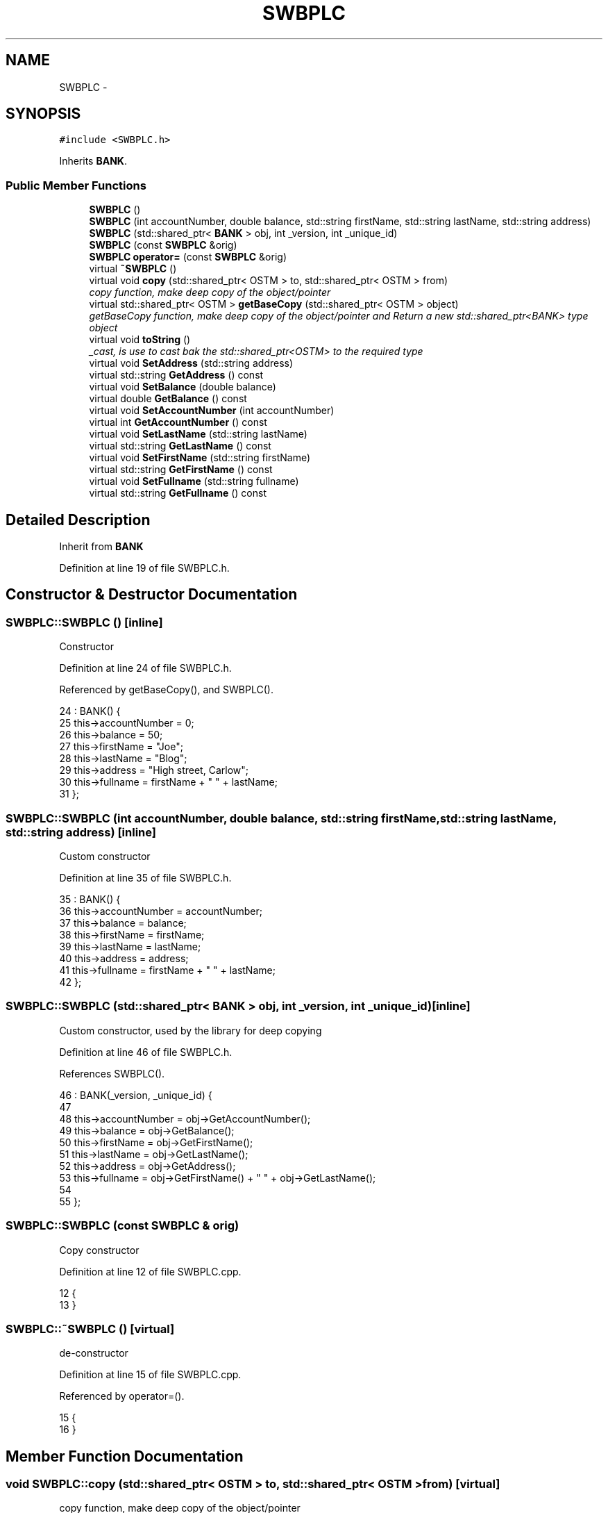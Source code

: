 .TH "SWBPLC" 3 "Wed Mar 7 2018" "C++ Software Transactional memory" \" -*- nroff -*-
.ad l
.nh
.SH NAME
SWBPLC \- 
.SH SYNOPSIS
.br
.PP
.PP
\fC#include <SWBPLC\&.h>\fP
.PP
Inherits \fBBANK\fP\&.
.SS "Public Member Functions"

.in +1c
.ti -1c
.RI "\fBSWBPLC\fP ()"
.br
.ti -1c
.RI "\fBSWBPLC\fP (int accountNumber, double balance, std::string firstName, std::string lastName, std::string address)"
.br
.ti -1c
.RI "\fBSWBPLC\fP (std::shared_ptr< \fBBANK\fP > obj, int _version, int _unique_id)"
.br
.ti -1c
.RI "\fBSWBPLC\fP (const \fBSWBPLC\fP &orig)"
.br
.ti -1c
.RI "\fBSWBPLC\fP \fBoperator=\fP (const \fBSWBPLC\fP &orig)"
.br
.ti -1c
.RI "virtual \fB~SWBPLC\fP ()"
.br
.ti -1c
.RI "virtual void \fBcopy\fP (std::shared_ptr< OSTM > to, std::shared_ptr< OSTM > from)"
.br
.RI "\fIcopy function, make deep copy of the object/pointer \fP"
.ti -1c
.RI "virtual std::shared_ptr< OSTM > \fBgetBaseCopy\fP (std::shared_ptr< OSTM > object)"
.br
.RI "\fIgetBaseCopy function, make deep copy of the object/pointer and Return a new std::shared_ptr<BANK> type object \fP"
.ti -1c
.RI "virtual void \fBtoString\fP ()"
.br
.RI "\fI_cast, is use to cast bak the std::shared_ptr<OSTM> to the required type \fP"
.ti -1c
.RI "virtual void \fBSetAddress\fP (std::string address)"
.br
.ti -1c
.RI "virtual std::string \fBGetAddress\fP () const "
.br
.ti -1c
.RI "virtual void \fBSetBalance\fP (double balance)"
.br
.ti -1c
.RI "virtual double \fBGetBalance\fP () const "
.br
.ti -1c
.RI "virtual void \fBSetAccountNumber\fP (int accountNumber)"
.br
.ti -1c
.RI "virtual int \fBGetAccountNumber\fP () const "
.br
.ti -1c
.RI "virtual void \fBSetLastName\fP (std::string lastName)"
.br
.ti -1c
.RI "virtual std::string \fBGetLastName\fP () const "
.br
.ti -1c
.RI "virtual void \fBSetFirstName\fP (std::string firstName)"
.br
.ti -1c
.RI "virtual std::string \fBGetFirstName\fP () const "
.br
.ti -1c
.RI "virtual void \fBSetFullname\fP (std::string fullname)"
.br
.ti -1c
.RI "virtual std::string \fBGetFullname\fP () const "
.br
.in -1c
.SH "Detailed Description"
.PP 
Inherit from \fBBANK\fP 
.PP
Definition at line 19 of file SWBPLC\&.h\&.
.SH "Constructor & Destructor Documentation"
.PP 
.SS "SWBPLC::SWBPLC ()\fC [inline]\fP"
Constructor 
.PP
Definition at line 24 of file SWBPLC\&.h\&.
.PP
Referenced by getBaseCopy(), and SWBPLC()\&.
.PP
.nf
24              : BANK() {
25         this->accountNumber = 0;
26         this->balance = 50;
27         this->firstName = "Joe";
28         this->lastName = "Blog";
29         this->address = "High street, Carlow";
30         this->fullname = firstName + " " + lastName;
31     };
.fi
.SS "SWBPLC::SWBPLC (int accountNumber, double balance, std::string firstName, std::string lastName, std::string address)\fC [inline]\fP"
Custom constructor 
.PP
Definition at line 35 of file SWBPLC\&.h\&.
.PP
.nf
35                                                                                                           : BANK() {
36         this->accountNumber = accountNumber;
37         this->balance = balance;
38         this->firstName = firstName;
39         this->lastName = lastName;
40         this->address = address;
41         this->fullname = firstName + " " + lastName;
42     };
.fi
.SS "SWBPLC::SWBPLC (std::shared_ptr< \fBBANK\fP > obj, int _version, int _unique_id)\fC [inline]\fP"
Custom constructor, used by the library for deep copying 
.PP
Definition at line 46 of file SWBPLC\&.h\&.
.PP
References SWBPLC()\&.
.PP
.nf
46                                                                   : BANK(_version, _unique_id) {
47 
48         this->accountNumber = obj->GetAccountNumber();
49         this->balance = obj->GetBalance();
50         this->firstName = obj->GetFirstName();
51         this->lastName = obj->GetLastName();
52         this->address = obj->GetAddress();
53         this->fullname = obj->GetFirstName() + " " + obj->GetLastName();
54         
55     };
.fi
.SS "SWBPLC::SWBPLC (const \fBSWBPLC\fP & orig)"
Copy constructor 
.PP
Definition at line 12 of file SWBPLC\&.cpp\&.
.PP
.nf
12                                  {
13 }
.fi
.SS "SWBPLC::~SWBPLC ()\fC [virtual]\fP"
de-constructor 
.PP
Definition at line 15 of file SWBPLC\&.cpp\&.
.PP
Referenced by operator=()\&.
.PP
.nf
15                 {
16 }
.fi
.SH "Member Function Documentation"
.PP 
.SS "void SWBPLC::copy (std::shared_ptr< OSTM > to, std::shared_ptr< OSTM > from)\fC [virtual]\fP"

.PP
copy function, make deep copy of the object/pointer 
.PP
\fBParameters:\fP
.RS 4
\fIobjTO\fP is a std::shared_ptr<BANK> type object casted back from std::shared_ptr<OSTM> 
.br
\fIobjFROM\fP is a std::shared_ptr<BANK> type object casted back from std::shared_ptr<OSTM> 
.RE
.PP

.PP
Definition at line 34 of file SWBPLC\&.cpp\&.
.PP
References SetAccountNumber()\&.
.PP
Referenced by operator=()\&.
.PP
.nf
34                                                                  {
35 
36     std::shared_ptr<SWBPLC> objTO = std::dynamic_pointer_cast<SWBPLC>(to);
37     std::shared_ptr<SWBPLC> objFROM = std::dynamic_pointer_cast<SWBPLC>(from);
38     objTO->Set_Unique_ID(objFROM->Get_Unique_ID());
39     objTO->Set_Version(objFROM->Get_Version());
40     objTO->SetAccountNumber(objFROM->GetAccountNumber());
41     objTO->SetBalance(objFROM->GetBalance());
42 
43     
44 }
.fi
.SS "int SWBPLC::GetAccountNumber () const\fC [virtual]\fP"

.PP
Implements \fBBANK\fP\&.
.PP
Definition at line 80 of file SWBPLC\&.cpp\&.
.PP
Referenced by operator=(), and toString()\&.
.PP
.nf
80                                    {
81     return accountNumber;
82 }
.fi
.SS "std::string SWBPLC::GetAddress () const\fC [virtual]\fP"

.PP
Implements \fBBANK\fP\&.
.PP
Definition at line 64 of file SWBPLC\&.cpp\&.
.PP
Referenced by operator=()\&.
.PP
.nf
64                                    {
65     return address;
66 }
.fi
.SS "double SWBPLC::GetBalance () const\fC [virtual]\fP"

.PP
Implements \fBBANK\fP\&.
.PP
Definition at line 72 of file SWBPLC\&.cpp\&.
.PP
Referenced by operator=(), and toString()\&.
.PP
.nf
72                                 {
73     return balance;
74 }
.fi
.SS "std::shared_ptr< OSTM > SWBPLC::getBaseCopy (std::shared_ptr< OSTM > object)\fC [virtual]\fP"

.PP
getBaseCopy function, make deep copy of the object/pointer and Return a new std::shared_ptr<BANK> type object 
.PP
\fBParameters:\fP
.RS 4
\fIobjTO\fP is a \fBBANK\fP type pointer for casting 
.br
\fIobj\fP is a std::shared_ptr<BANK> return type 
.RE
.PP

.PP
Definition at line 22 of file SWBPLC\&.cpp\&.
.PP
References SWBPLC()\&.
.PP
Referenced by operator=()\&.
.PP
.nf
23 {
24     std::shared_ptr<BANK> objTO = std::dynamic_pointer_cast<BANK>(object);
25     std::shared_ptr<BANK> obj(new SWBPLC(objTO,object->Get_Version(),object->Get_Unique_ID())); 
26     std::shared_ptr<OSTM> ostm_obj = std::dynamic_pointer_cast<OSTM>(obj);                                  
27     return ostm_obj;
28 }
.fi
.SS "std::string SWBPLC::GetFirstName () const\fC [virtual]\fP"

.PP
Implements \fBBANK\fP\&.
.PP
Definition at line 96 of file SWBPLC\&.cpp\&.
.PP
Referenced by operator=(), and toString()\&.
.PP
.nf
96                                      {
97     return firstName;
98 }
.fi
.SS "std::string SWBPLC::GetFullname () const\fC [virtual]\fP"

.PP
Implements \fBBANK\fP\&.
.PP
Definition at line 104 of file SWBPLC\&.cpp\&.
.PP
Referenced by operator=()\&.
.PP
.nf
104                                     {
105     return fullname;
106 }
.fi
.SS "std::string SWBPLC::GetLastName () const\fC [virtual]\fP"

.PP
Implements \fBBANK\fP\&.
.PP
Definition at line 88 of file SWBPLC\&.cpp\&.
.PP
Referenced by operator=(), and toString()\&.
.PP
.nf
88                                     {
89     return lastName;
90 }
.fi
.SS "\fBSWBPLC\fP SWBPLC::operator= (const \fBSWBPLC\fP & orig)\fC [inline]\fP"
Operator 
.PP
Definition at line 63 of file SWBPLC\&.h\&.
.PP
References copy(), GetAccountNumber(), GetAddress(), GetBalance(), getBaseCopy(), GetFirstName(), GetFullname(), GetLastName(), SetAccountNumber(), SetAddress(), SetBalance(), SetFirstName(), SetFullname(), SetLastName(), toString(), and ~SWBPLC()\&.
.PP
.nf
63 {};
.fi
.SS "void SWBPLC::SetAccountNumber (int accountNumber)\fC [virtual]\fP"

.PP
Implements \fBBANK\fP\&.
.PP
Definition at line 76 of file SWBPLC\&.cpp\&.
.PP
Referenced by copy(), and operator=()\&.
.PP
.nf
76                                                {
77     this->accountNumber = accountNumber;
78 }
.fi
.SS "void SWBPLC::SetAddress (std::string address)\fC [virtual]\fP"

.PP
Implements \fBBANK\fP\&.
.PP
Definition at line 60 of file SWBPLC\&.cpp\&.
.PP
Referenced by operator=()\&.
.PP
.nf
60                                          {
61     this->address = address;
62 }
.fi
.SS "void SWBPLC::SetBalance (double balance)\fC [virtual]\fP"

.PP
Implements \fBBANK\fP\&.
.PP
Definition at line 68 of file SWBPLC\&.cpp\&.
.PP
Referenced by operator=()\&.
.PP
.nf
68                                       {
69     this->balance = balance;
70 }
.fi
.SS "void SWBPLC::SetFirstName (std::string firstName)\fC [virtual]\fP"

.PP
Implements \fBBANK\fP\&.
.PP
Definition at line 92 of file SWBPLC\&.cpp\&.
.PP
Referenced by operator=()\&.
.PP
.nf
92                                              {
93     this->firstName = firstName;
94 }
.fi
.SS "void SWBPLC::SetFullname (std::string fullname)\fC [virtual]\fP"

.PP
Implements \fBBANK\fP\&.
.PP
Definition at line 100 of file SWBPLC\&.cpp\&.
.PP
Referenced by operator=()\&.
.PP
.nf
100                                            {
101     this->fullname = fullname;
102 }
.fi
.SS "void SWBPLC::SetLastName (std::string lastName)\fC [virtual]\fP"

.PP
Implements \fBBANK\fP\&.
.PP
Definition at line 84 of file SWBPLC\&.cpp\&.
.PP
Referenced by operator=()\&.
.PP
.nf
84                                            {
85     this->lastName = lastName;
86 }
.fi
.SS "void SWBPLC::toString ()\fC [virtual]\fP"

.PP
_cast, is use to cast bak the std::shared_ptr<OSTM> to the required type toString function, displays the object values in formatted way 
.PP
Definition at line 55 of file SWBPLC\&.cpp\&.
.PP
References GetAccountNumber(), GetBalance(), GetFirstName(), and GetLastName()\&.
.PP
Referenced by operator=()\&.
.PP
.nf
56 {
57      std::cout << "\nSWBPLC BANK" << "\nUnique ID : " << this->Get_Unique_ID() << "\nInt account : " << this->GetAccountNumber() << "\nDouble value : " << this->GetBalance() << "\nFirst name: " << this->GetFirstName() << "\nLast name : " << this->GetLastName()  << "\nVersion number : " << this->Get_Version() << std::endl;
58 }
.fi


.SH "Author"
.PP 
Generated automatically by Doxygen for C++ Software Transactional memory from the source code\&.
